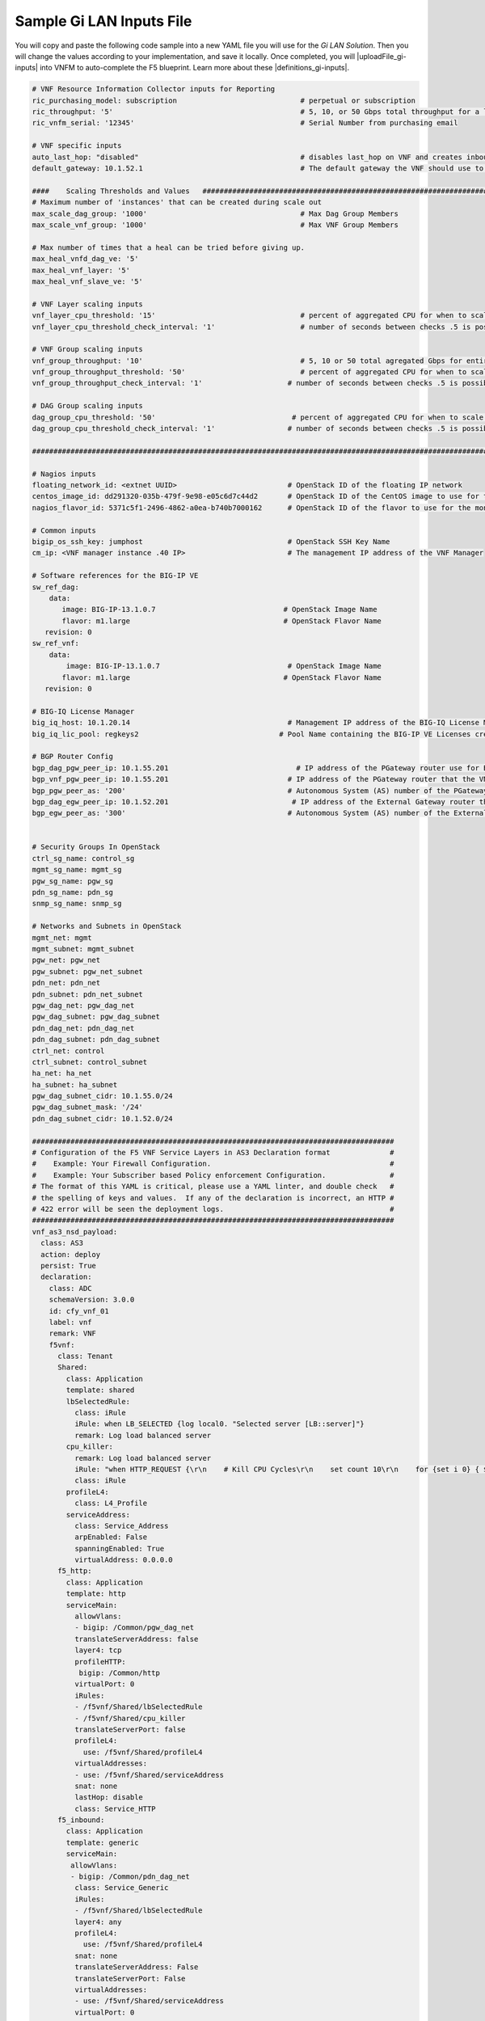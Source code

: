 Sample Gi LAN Inputs File
=========================

You will copy and paste the following code sample into a new YAML file you will use for the *Gi LAN Solution*. Then you will change the values according to your implementation, and save it locally.
Once completed, you will |uploadFile_gi-inputs| into VNFM to auto-complete the F5 blueprint. Learn more about these |definitions_gi-inputs|.


.. |uploadFile_gi-inputs| raw:: html

    <a href="https://clouddocs.f5networks.net/cloud/nfv/latest/deploy.html#step-7-deploy-local-f5-gilan-blueprint">upload this inputs file</a>


.. |definitions_gi-inputs| raw:: html

    <a href="https://clouddocs.f5networks.net/cloud/nfv/latest/deploy.html#gi-lan-blueprint">parameter descriptions</a>


.. code-block:: yaml

  # VNF Resource Information Collector inputs for Reporting
  ric_purchasing_model: subscription                             # perpetual or subscription
  ric_throughput: '5'                                            # 5, 10, or 50 Gbps total throughput for a layer
  ric_vnfm_serial: '12345'                                       # Serial Number from purchasing email

  # VNF specific inputs
  auto_last_hop: "disabled"                                      # disables last_hop on VNF and creates inbound VS on DAG when No CGNAT, or when CGNAT is not F5 BIG-IP
  default_gateway: 10.1.52.1                                     # The default gateway the VNF should use to reach the Internet

  ####    Scaling Thresholds and Values   ############################################################################
  # Maximum number of 'instances' that can be created during scale out
  max_scale_dag_group: '1000'                                    # Max Dag Group Members
  max_scale_vnf_group: '1000'                                    # Max VNF Group Members

  # Max number of times that a heal can be tried before giving up.
  max_heal_vnfd_dag_ve: '5'
  max_heal_vnf_layer: '5'
  max_heal_vnf_slave_ve: '5'

  # VNF Layer scaling inputs
  vnf_layer_cpu_threshold: '15'                                  # percent of aggregated CPU for when to scale the next slave member
  vnf_layer_cpu_threshold_check_interval: '1'                    # number of seconds between checks .5 is possible

  # VNF Group scaling inputs
  vnf_group_throughput: '10'                                     # 5, 10 or 50 total agregated Gbps for entire layer
  vnf_group_throughput_threshold: '50'                           # percent of aggregated CPU for when to scale the next layer
  vnf_group_throughput_check_interval: '1'                    # number of seconds between checks .5 is possible

  # DAG Group scaling inputs
  dag_group_cpu_threshold: '50'                                # percent of aggregated CPU for when to scale the next dag member
  dag_group_cpu_threshold_check_interval: '1'                 # number of seconds between checks .5 is possible

  ####################################################################################################################

  # Nagios inputs
  floating_network_id: <extnet UUID>                          # OpenStack ID of the floating IP network
  centos_image_id: dd291320-035b-479f-9e98-e05c6d7c44d2       # OpenStack ID of the CentOS image to use for the monitoring nodes
  nagios_flavor_id: 5371c5f1-2496-4862-a0ea-b740b7000162      # OpenStack ID of the flavor to use for the monitoring nodes

  # Common inputs
  bigip_os_ssh_key: jumphost                                  # OpenStack SSH Key Name
  cm_ip: <VNF manager instance .40 IP>                        # The management IP address of the VNF Manager

  # Software references for the BIG-IP VE
  sw_ref_dag:
      data:
         image: BIG-IP-13.1.0.7                              # OpenStack Image Name
         flavor: m1.large                                    # OpenStack Flavor Name
     revision: 0
  sw_ref_vnf:
      data:
          image: BIG-IP-13.1.0.7                              # OpenStack Image Name
         flavor: m1.large                                    # OpenStack Flavor Name
     revision: 0

  # BIG-IQ License Manager
  big_iq_host: 10.1.20.14                                     # Management IP address of the BIG-IQ License Manager
  big_iq_lic_pool: regkeys2                                 # Pool Name containing the BIG-IP VE Licenses created on the BIG-IQ from the Reg Key provided in the Email from F5

  # BGP Router Config
  bgp_dag_pgw_peer_ip: 10.1.55.201                              # IP address of the PGateway router use for BGP Neighbor command
  bgp_vnf_pgw_peer_ip: 10.1.55.201                            # IP address of the PGateway router that the VNF will use to route traffic back to the UE devices
  bgp_pgw_peer_as: '200'                                      # Autonomous System (AS) number of the PGateway BGP router
  bgp_dag_egw_peer_ip: 10.1.52.201                             # IP address of the External Gateway router that the DAG will advertise to to send traffic back to the UE devices
  bgp_egw_peer_as: '300'                                      # Autonomous System (AS) number of the External Gateway BGP router


  # Security Groups In OpenStack
  ctrl_sg_name: control_sg
  mgmt_sg_name: mgmt_sg
  pgw_sg_name: pgw_sg
  pdn_sg_name: pdn_sg
  snmp_sg_name: snmp_sg

  # Networks and Subnets in OpenStack
  mgmt_net: mgmt
  mgmt_subnet: mgmt_subnet
  pgw_net: pgw_net
  pgw_subnet: pgw_net_subnet
  pdn_net: pdn_net
  pdn_subnet: pdn_net_subnet
  pgw_dag_net: pgw_dag_net
  pgw_dag_subnet: pgw_dag_subnet
  pdn_dag_net: pdn_dag_net
  pdn_dag_subnet: pdn_dag_subnet
  ctrl_net: control
  ctrl_subnet: control_subnet
  ha_net: ha_net
  ha_subnet: ha_subnet
  pgw_dag_subnet_cidr: 10.1.55.0/24
  pgw_dag_subnet_mask: '/24'
  pdn_dag_subnet_cidr: 10.1.52.0/24

  #####################################################################################
  # Configuration of the F5 VNF Service Layers in AS3 Declaration format              #
  #    Example: Your Firewall Configuration.                                          # 
  #    Example: Your Subscriber based Policy enforcement Configuration.               #
  # The format of this YAML is critical, please use a YAML linter, and double check   #
  # the spelling of keys and values.  If any of the declaration is incorrect, an HTTP #
  # 422 error will be seen the deployment logs.                                       #
  #####################################################################################
  vnf_as3_nsd_payload:
    class: AS3
    action: deploy
    persist: True
    declaration:
      class: ADC
      schemaVersion: 3.0.0
      id: cfy_vnf_01
      label: vnf
      remark: VNF
      f5vnf:
        class: Tenant
        Shared:
          class: Application
          template: shared
          lbSelectedRule:
            class: iRule
            iRule: when LB_SELECTED {log local0. "Selected server [LB::server]"}
            remark: Log load balanced server
          cpu_killer:
            remark: Log load balanced server
            iRule: "when HTTP_REQUEST {\r\n    # Kill CPU Cycles\r\n    set count 10\r\n    for {set i 0} { $i < $count } {incr i} {\r\n        set keys [CRYPTO::keygen -alg rsa -salthex 0f0f0f0f0f0f0f0f0f0f -len 1024]\r\n        set pub_rsakey [lindex $keys 0]\r\n        set priv_rsakey [lindex $keys 1]\r\n        set data [string repeat \"rsakeygen1\" 11]\r\n        set enc_data [CRYPTO::encrypt -alg rsa-pub -key $pub_rsakey $data]\r\n        HTTP::header insert rsa_encrypted \"$enc_data\"\r\n        set dec_data [CRYPTO::decrypt -alg rsa-priv -key $priv_rsakey $enc_data]\r\n    }\r\n\r\n\t# Set some basic response headers\r\n\tset server_name \"BIG-IP ($static::tcl_platform(machine))\"\r\n\tset conn_keepalive \"Close\"\r\n\tset content_type \"text\/plain; charset=us-ascii\"\r\n\r\n    # initialize response page\r\n    set page \"[clock format [clock seconds] -format {%A %B,%d %Y - %H:%M:%S (%Z)}]\\r\\n\"\r\n\tappend page \"Hello!\\r\\n\"\r\n\r\n    # return response page\r\n    HTTP::respond 200 content ${page} noserver Server ${server_name} Connection ${conn_keepalive} Content-Type $content_type\r\n}"
            class: iRule
          profileL4:
            class: L4_Profile
          serviceAddress:
            class: Service_Address
            arpEnabled: False
            spanningEnabled: True
            virtualAddress: 0.0.0.0
        f5_http:
          class: Application
          template: http
          serviceMain:
            allowVlans:
            - bigip: /Common/pgw_dag_net
            translateServerAddress: false
            layer4: tcp
            profileHTTP:
             bigip: /Common/http
            virtualPort: 0
            iRules:
            - /f5vnf/Shared/lbSelectedRule
            - /f5vnf/Shared/cpu_killer
            translateServerPort: false
            profileL4:
              use: /f5vnf/Shared/profileL4
            virtualAddresses:
            - use: /f5vnf/Shared/serviceAddress
            snat: none
            lastHop: disable
            class: Service_HTTP
        f5_inbound:
          class: Application
          template: generic
          serviceMain:
           allowVlans:
           - bigip: /Common/pdn_dag_net
            class: Service_Generic
            iRules:
            - /f5vnf/Shared/lbSelectedRule
            layer4: any
            profileL4:
              use: /f5vnf/Shared/profileL4
            snat: none
            translateServerAddress: False
            translateServerPort: False
            virtualAddresses:
            - use: /f5vnf/Shared/serviceAddress
            virtualPort: 0



